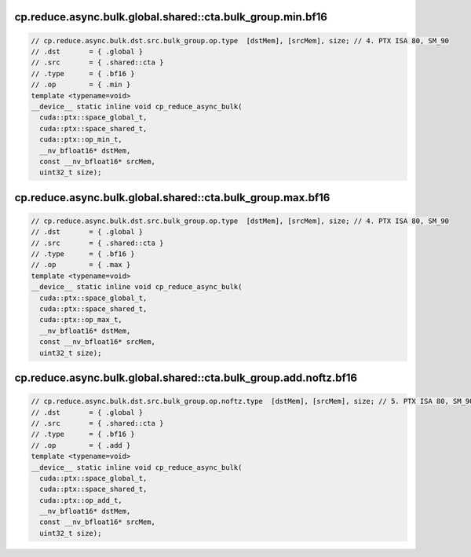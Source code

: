 cp.reduce.async.bulk.global.shared::cta.bulk_group.min.bf16
^^^^^^^^^^^^^^^^^^^^^^^^^^^^^^^^^^^^^^^^^^^^^^^^^^^^^^^^^^^
.. code:: cuda

   // cp.reduce.async.bulk.dst.src.bulk_group.op.type  [dstMem], [srcMem], size; // 4. PTX ISA 80, SM_90
   // .dst       = { .global }
   // .src       = { .shared::cta }
   // .type      = { .bf16 }
   // .op        = { .min }
   template <typename=void>
   __device__ static inline void cp_reduce_async_bulk(
     cuda::ptx::space_global_t,
     cuda::ptx::space_shared_t,
     cuda::ptx::op_min_t,
     __nv_bfloat16* dstMem,
     const __nv_bfloat16* srcMem,
     uint32_t size);

cp.reduce.async.bulk.global.shared::cta.bulk_group.max.bf16
^^^^^^^^^^^^^^^^^^^^^^^^^^^^^^^^^^^^^^^^^^^^^^^^^^^^^^^^^^^
.. code:: cuda

   // cp.reduce.async.bulk.dst.src.bulk_group.op.type  [dstMem], [srcMem], size; // 4. PTX ISA 80, SM_90
   // .dst       = { .global }
   // .src       = { .shared::cta }
   // .type      = { .bf16 }
   // .op        = { .max }
   template <typename=void>
   __device__ static inline void cp_reduce_async_bulk(
     cuda::ptx::space_global_t,
     cuda::ptx::space_shared_t,
     cuda::ptx::op_max_t,
     __nv_bfloat16* dstMem,
     const __nv_bfloat16* srcMem,
     uint32_t size);

cp.reduce.async.bulk.global.shared::cta.bulk_group.add.noftz.bf16
^^^^^^^^^^^^^^^^^^^^^^^^^^^^^^^^^^^^^^^^^^^^^^^^^^^^^^^^^^^^^^^^^
.. code:: cuda

   // cp.reduce.async.bulk.dst.src.bulk_group.op.noftz.type  [dstMem], [srcMem], size; // 5. PTX ISA 80, SM_90
   // .dst       = { .global }
   // .src       = { .shared::cta }
   // .type      = { .bf16 }
   // .op        = { .add }
   template <typename=void>
   __device__ static inline void cp_reduce_async_bulk(
     cuda::ptx::space_global_t,
     cuda::ptx::space_shared_t,
     cuda::ptx::op_add_t,
     __nv_bfloat16* dstMem,
     const __nv_bfloat16* srcMem,
     uint32_t size);
